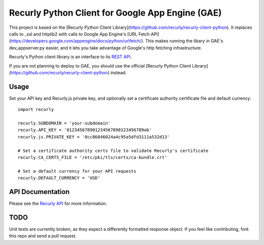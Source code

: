 Recurly Python Client for Google App Engine (GAE)
=====================

This project is based on the [Recurly Python Client Library](https://github.com/recurly/recurly-client-python). It
replaces calls to _ssl and httplib2 with calls to Google App Engine's
[URL Fetch API](https://developers.google.com/appengine/docs/python/urlfetch/). This makes running the libary in
GAE's dev_appserver.py easier, and it lets you take advantage of Google's http fetching infrastructure.

Recurly's Python client library is an interface to its `REST API <http://docs.recurly.com/api>`_.

If you are not planning to deploy to GAE, you should use the official
[Recurly Python Client Library](https://github.com/recurly/recurly-client-python) instead.

Usage
-----

Set your API key and Recurly.js private key, and optionally set a certificate
authority certificate file and default currency::

   import recurly

   recurly.SUBDOMAIN = 'your-subdomain'
   recurly.API_KEY = '012345678901234567890123456789ab'
   recurly.js.PRIVATE_KEY = '0cc86846024a4c95a5dfd3111a532d13'

   # Set a certificate authority certs file to validate Recurly's certificate
   recurly.CA_CERTS_FILE = '/etc/pki/tls/certs/ca-bundle.crt'

   # Set a default currency for your API requests
   recurly.DEFAULT_CURRENCY = 'USD'


API Documentation
-----------------

Please see the `Recurly API <http://docs.recurly.com/api/>`_ for more information.

TODO
----
Unit tests are currently broken, as they expect a differently formatted response object. If you feel like contributing,
fork this repo and send a pull request.